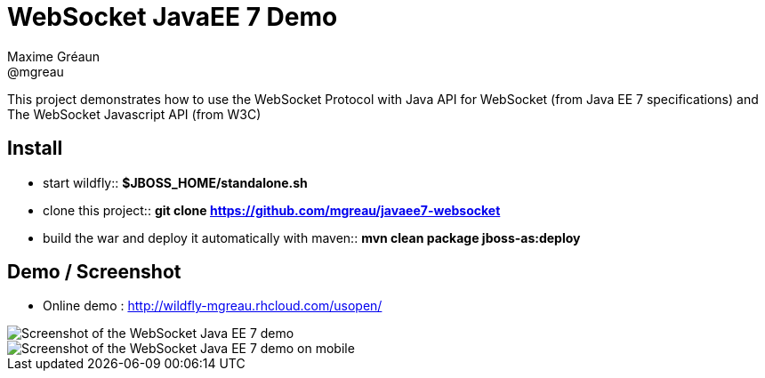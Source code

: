 = WebSocket JavaEE 7 Demo
Maxime Gréaun <@mgreau>
:imagesdir: .

This project demonstrates how to use the WebSocket Protocol with Java API for WebSocket (from Java EE 7 specifications) and The WebSocket Javascript API (from W3C)

== Install

* start wildfly:: *$JBOSS_HOME/standalone.sh*

* clone this project:: *git clone https://github.com/mgreau/javaee7-websocket*

* build the war and deploy it automatically with maven:: *mvn clean package jboss-as:deploy* 


== Demo / Screenshot
* Online demo : http://wildfly-mgreau.rhcloud.com/usopen/

image::html5_websocket.png[Screenshot of the WebSocket Java EE 7 demo]

image::html5_websocket_android.png[Screenshot of the WebSocket Java EE 7 demo on mobile]
